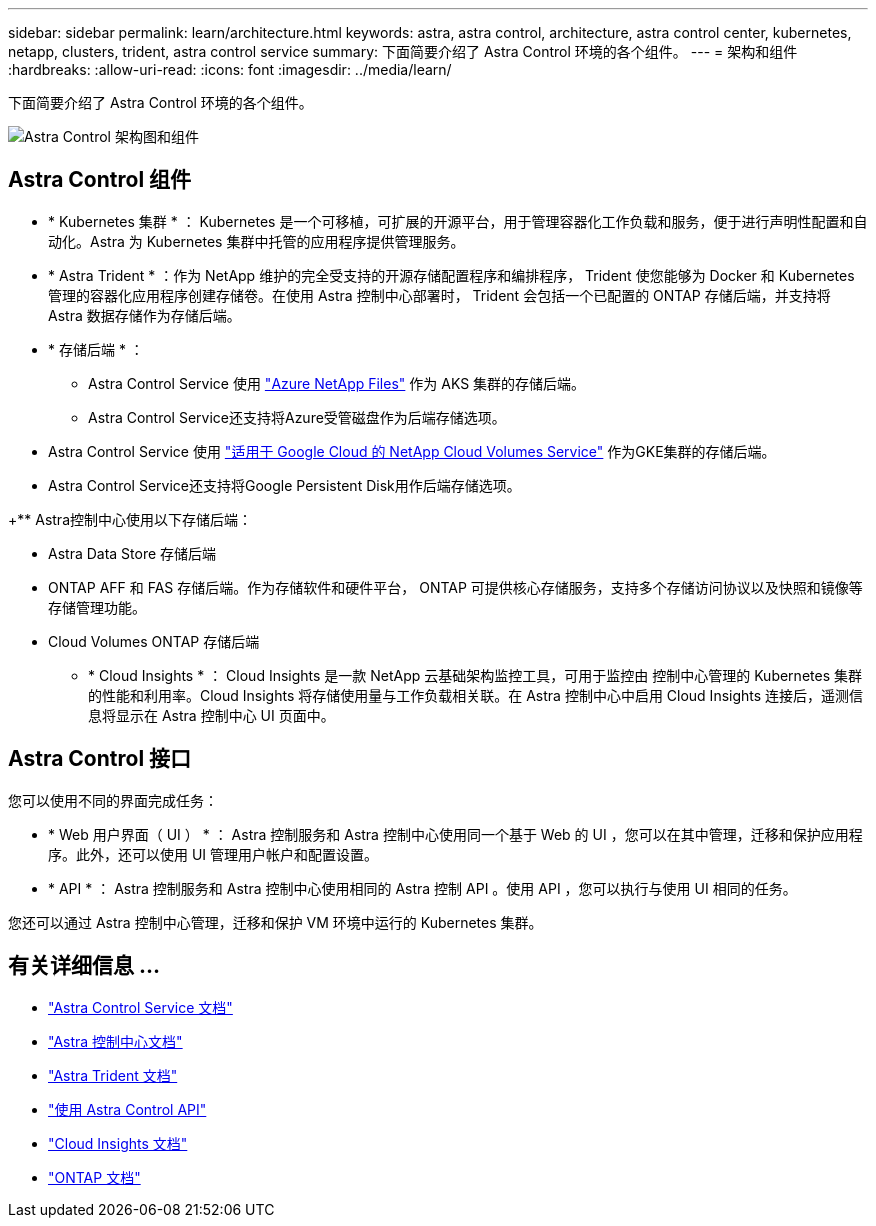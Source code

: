 ---
sidebar: sidebar 
permalink: learn/architecture.html 
keywords: astra, astra control, architecture, astra control center, kubernetes, netapp, clusters, trident, astra control service 
summary: 下面简要介绍了 Astra Control 环境的各个组件。 
---
= 架构和组件
:hardbreaks:
:allow-uri-read: 
:icons: font
:imagesdir: ../media/learn/


下面简要介绍了 Astra Control 环境的各个组件。

image:astra-ads-architecture-diagram-v3.png["Astra Control 架构图和组件"]



== Astra Control 组件

* * Kubernetes 集群 * ： Kubernetes 是一个可移植，可扩展的开源平台，用于管理容器化工作负载和服务，便于进行声明性配置和自动化。Astra 为 Kubernetes 集群中托管的应用程序提供管理服务。
* * Astra Trident * ：作为 NetApp 维护的完全受支持的开源存储配置程序和编排程序， Trident 使您能够为 Docker 和 Kubernetes 管理的容器化应用程序创建存储卷。在使用 Astra 控制中心部署时， Trident 会包括一个已配置的 ONTAP 存储后端，并支持将 Astra 数据存储作为存储后端。
* * 存储后端 * ：
+
** Astra Control Service 使用 https://www.netapp.com/cloud-services/azure-netapp-files/["Azure NetApp Files"^] 作为 AKS 集群的存储后端。
** Astra Control Service还支持将Azure受管磁盘作为后端存储选项。




endif::gcp[]

* Astra Control Service 使用 https://www.netapp.com/cloud-services/cloud-volumes-service-for-google-cloud/["适用于 Google Cloud 的 NetApp Cloud Volumes Service"^] 作为GKE集群的存储后端。
* Astra Control Service还支持将Google Persistent Disk用作后端存储选项。


endif::azure[]

+** Astra控制中心使用以下存储后端：

* Astra Data Store 存储后端
* ONTAP AFF 和 FAS 存储后端。作为存储软件和硬件平台， ONTAP 可提供核心存储服务，支持多个存储访问协议以及快照和镜像等存储管理功能。
* Cloud Volumes ONTAP 存储后端
+
** * Cloud Insights * ： Cloud Insights 是一款 NetApp 云基础架构监控工具，可用于监控由 控制中心管理的 Kubernetes 集群的性能和利用率。Cloud Insights 将存储使用量与工作负载相关联。在 Astra 控制中心中启用 Cloud Insights 连接后，遥测信息将显示在 Astra 控制中心 UI 页面中。






== Astra Control 接口

您可以使用不同的界面完成任务：

* * Web 用户界面（ UI ） * ： Astra 控制服务和 Astra 控制中心使用同一个基于 Web 的 UI ，您可以在其中管理，迁移和保护应用程序。此外，还可以使用 UI 管理用户帐户和配置设置。
* * API * ： Astra 控制服务和 Astra 控制中心使用相同的 Astra 控制 API 。使用 API ，您可以执行与使用 UI 相同的任务。


您还可以通过 Astra 控制中心管理，迁移和保护 VM 环境中运行的 Kubernetes 集群。



== 有关详细信息 ...

* https://docs.netapp.com/us-en/astra/index.html["Astra Control Service 文档"^]
* https://docs.netapp.com/us-en/astra-control-center/index.html["Astra 控制中心文档"^]
* https://docs.netapp.com/us-en/trident/index.html["Astra Trident 文档"^]
* https://docs.netapp.com/us-en/astra-automation/index.html["使用 Astra Control API"^]
* https://docs.netapp.com/us-en/cloudinsights/["Cloud Insights 文档"^]
* https://docs.netapp.com/us-en/ontap/index.html["ONTAP 文档"^]

